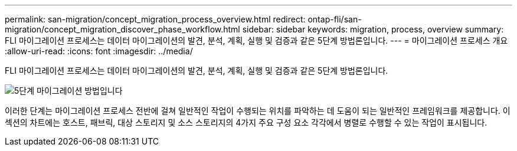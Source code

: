 ---
permalink: san-migration/concept_migration_process_overview.html 
redirect: ontap-fli/san-migration/concept_migration_discover_phase_workflow.html 
sidebar: sidebar 
keywords: migration, process, overview 
summary: FLI 마이그레이션 프로세스는 데이터 마이그레이션의 발견, 분석, 계획, 실행 및 검증과 같은 5단계 방법론입니다. 
---
= 마이그레이션 프로세스 개요
:allow-uri-read: 
:icons: font
:imagesdir: ../media/


[role="lead"]
FLI 마이그레이션 프로세스는 데이터 마이그레이션의 발견, 분석, 계획, 실행 및 검증과 같은 5단계 방법론입니다.

image::../media/migration_overview_1.png[5단계 마이그레이션 방법입니다]

이러한 단계는 마이그레이션 프로세스 전반에 걸쳐 일반적인 작업이 수행되는 위치를 파악하는 데 도움이 되는 일반적인 프레임워크를 제공합니다. 이 섹션의 차트에는 호스트, 패브릭, 대상 스토리지 및 소스 스토리지의 4가지 주요 구성 요소 각각에서 병렬로 수행할 수 있는 작업이 표시됩니다.
